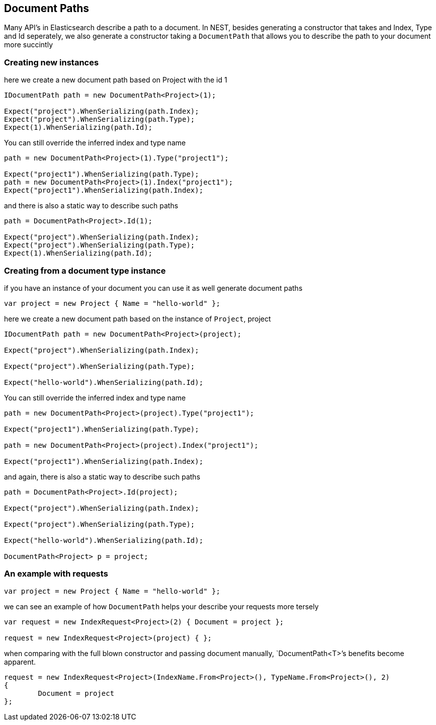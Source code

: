 :section-number: 2.4

:ref_current: https://www.elastic.co/guide/en/elasticsearch/reference/current

:github: https://github.com/elastic/elasticsearch-net

:imagesdir: ../../../images

[[document-paths]]
== Document Paths

Many API's in Elasticsearch describe a path to a document. In NEST, besides generating a constructor that takes
and Index, Type and Id seperately, we also generate a constructor taking a `DocumentPath` that allows you to describe the path
to your document more succintly 

=== Creating new instances 

here we create a new document path based on Project with the id 1 

[source,csharp,method="fromid"]
----
IDocumentPath path = new DocumentPath<Project>(1);

Expect("project").WhenSerializing(path.Index);
Expect("project").WhenSerializing(path.Type);
Expect(1).WhenSerializing(path.Id);
----

You can still override the inferred index and type name

[source,csharp,method="fromid"]
----
path = new DocumentPath<Project>(1).Type("project1");

Expect("project1").WhenSerializing(path.Type);
path = new DocumentPath<Project>(1).Index("project1");
Expect("project1").WhenSerializing(path.Index);
----

and there is also a static way to describe such paths 

[source,csharp,method="fromid"]
----
path = DocumentPath<Project>.Id(1);

Expect("project").WhenSerializing(path.Index);
Expect("project").WhenSerializing(path.Type);
Expect(1).WhenSerializing(path.Id);
----

=== Creating from a document type instance

if you have an instance of your document you can use it as well generate document paths 

[source,csharp,method="fromobject"]
----
var project = new Project { Name = "hello-world" };
----

here we create a new document path based on the instance of `Project`, project 

[source,csharp,method="fromobject"]
----
IDocumentPath path = new DocumentPath<Project>(project);

Expect("project").WhenSerializing(path.Index);

Expect("project").WhenSerializing(path.Type);

Expect("hello-world").WhenSerializing(path.Id);
----

You can still override the inferred index and type name

[source,csharp,method="fromobject"]
----
path = new DocumentPath<Project>(project).Type("project1");

Expect("project1").WhenSerializing(path.Type);

path = new DocumentPath<Project>(project).Index("project1");

Expect("project1").WhenSerializing(path.Index);
----

and again, there is also a static way to describe such paths 

[source,csharp,method="fromobject"]
----
path = DocumentPath<Project>.Id(project);

Expect("project").WhenSerializing(path.Index);

Expect("project").WhenSerializing(path.Type);

Expect("hello-world").WhenSerializing(path.Id);

DocumentPath<Project> p = project;
----

=== An example with requests 

[source,csharp,method="usingwithrequests"]
----
var project = new Project { Name = "hello-world" };
----

we can see an example of how `DocumentPath` helps your describe your requests more tersely 

[source,csharp,method="usingwithrequests"]
----
var request = new IndexRequest<Project>(2) { Document = project };

request = new IndexRequest<Project>(project) { };
----

when comparing with the full blown constructor and passing document manually,
`DocumentPath<T>`'s benefits become apparent. 

[source,csharp,method="usingwithrequests"]
----
request = new IndexRequest<Project>(IndexName.From<Project>(), TypeName.From<Project>(), 2)
{
	Document = project
};
----


